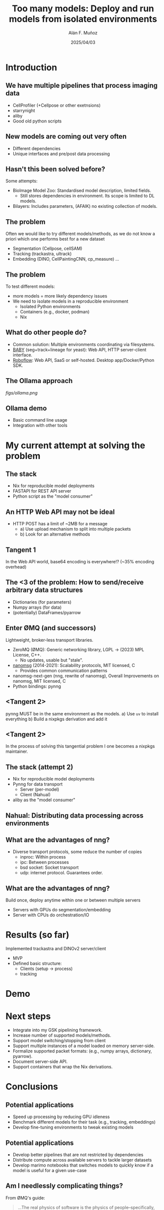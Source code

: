 #+TITLE: Too many models: Deploy and run models from isolated environments
#+OPTIONS: ^:nil H:2 num:t toc:1
#+DATE: 2025/04/03
#+Author: Alán F. Muñoz
#+LaTeX_CLASS: beamer
#+BEAMER_THEME: metropolis
#+BEAMER_FRAME_LEVEL: 3
#+LATEX_HEADER: \usepackage[inkscapelatex=false]{svg}
* Introduction
** We have multiple pipelines that process imaging data
- CellProfiler (+Cellpose or other exetnsions)
- starrynight
- aliby
- Good old python scripts
** New models are coming out very often
- Different dependencies
- Unique interfaces and pre/post data processing
** Hasn't this been solved before?
Some attempts:
- BioImage Model Zoo: Standardised model description, limited fields.
  - Still stores dependencies in environment. Its scope is limited to DL models.
- Bilayers: Includes parameters, (AFAIK) no existing collection of models.
  
** The problem
Often we would like to try different models/methods, as we do not know a priori which one performs best for a new dataset
- Segmentation (Cellpose, cellSAM)
- Tracking (trackastra, ultrack)
- Embedding (DINO, CellPaintingCNN, cp_measure)
  ...
  
** The problem
To test different models:
- more models = more likely dependency issues
- We need to isolate models in a reproducible environment
  - Isolated Python environments
  - Containers (e.g., docker, podman)
  - Nix
  
** What do other people do?
- Common solution: Multiple environments coordinating via filesystems.
- [[https://github.com/afermg/baby][BABY]] (seg+track+lineage for yeast): Web API, HTTP server-client interface.
- [[https://github.com/roboflow][Roboflow]]: Web API, SaaS or self-hosted. Desktop app/Docker/Python SDK.
  
** The Ollama approach
[[figs/ollama.png]]
  
** Ollama demo
- Basic command line usage
- Integration with other tools
  
* My current attempt at solving the problem
** The stack
- Nix for reproducible model deployments
- FASTAPI for REST API server
- Python script as the "model consumer"
  
** An HTTP Web API may not be ideal
- HTTP POST has a limit of ~2MB for a message
  - a) Use upload mechanism to split into multiple packets
  - b) Look for an alternative methods
    
** Tangent 1
In the Web API world, base64 encoding is everywhere!? (~35% encoding overhead)

** The <3 of the problem: How to send/receive arbitrary data structures
- Dictionaries (for parameters)
- Numpy arrays (for data)
- (potentially) DataFrames/pyarrow
 
** Enter ØMQ (and successors)
:PROPERTIES:
:BEAMER_act: [<+->]
:END:
Lightweight, broker-less transport libraries.

- ZeroMQ (ØMQ): Generic networking library, LGPL -> (2023) MPL License, C++.
  - No updates, usable but "stale".
- [[https://nanomsg.org/documentation-zeromq.html][nanomsg]] (2014-2021): Scalability protocols, MIT licensed, C
  - Provides common communication patterns
- nanomsg-next-gen (nng, rewrite of nanomsg), Overall Improvements on nanomsg, MIT licensed, C
- Python bindings: pynng
  
** <Tangent 2>
pynng MUST be in the same environment as the models.
a) Use =uv= to install everything
b) Build a nixpkgs derivation and add it

** <Tangent 2>
In the process of solving this tangential problem I one becomes a nixpkgs maintainer.
[[./figs/nixpkgs_merged.png]]

** The stack (attempt 2)
- Nix for reproducible model deployments
- Pynng for data transport
  - Server (per-model)
  - Client (Nahual)
    
- aliby as the "model consumer"
** Nahual: Distributing data processing across environments
#+ATTR_LATEX: width=0.3\linewidth
[[./figs/logo.svg]]
#+ATTR_LATEX: width=0.3\linewidth
[[./figs/nahual_github.png]]
  
** What are the advantages of nng?
- Diverse transport protocols, some reduce the number of copies
  - inproc: Within process
  - ipc: Between processes
  - bsd socket: Socket transport
  - udp: internet protocol. Guarantees order.
    
** What are the advantages of nng?
Build once, deploy anytime within one or between multiple servers
- Servers with GPUs do segmentation/embedding
- Server with CPUs do orchestration/IO
  
# ** Other options I did not try
# - Kafka
  
* Results (so far)
Implemented trackastra and DINOv2 server/client
- MVP
- Defined basic structure:
  - Clients (setup -> process)
  - tracking
  
* Demo
  
* Next steps
- Integrate into my GSK pipelining framework.
- Increase number of supported models/methods.
- Support model switching/stopping from client
- Support multiple instances of a model loaded on memory server-side.
- Formalize supported packet formats: (e.g., numpy arrays, dictionary, pyarrow).
- Document server-side API.
- Support containers that wrap the Nix derivations.
  
* Conclusions
** Potential applications
- Speed up processing by reducing GPU idleness
- Benchmark different models for their task (e.g., tracking, embeddings)
- Develop fine-tuning environments to tweak existing models
** Potential applications
- Develop better pipelines that are not restricted by dependencies
- Distribute compute across available servers to tackle larger datasets
- Develop marimo notebooks that switches models to quickly know if a model is useful for a given use-case
 
** Am I needlessly complicating things?
From ØMQ's guide:
#+begin_quote
...The real physics of software is the physics of people–specifically, our limitations when it comes to complexity, and our desire to work together to solve large problems in pieces. This is the science of programming: make building blocks that people can understand and use easily, and people will work together to solve the very largest problems.
#+end_quote

** Tangent 3: The impact of reproducibility
Confidence on 100% reproducible environments means that we can rescue old models from oblivion.
It also makes it possible to evaluate reported results in existing papers, as we can package pre/post processing alongside models.

